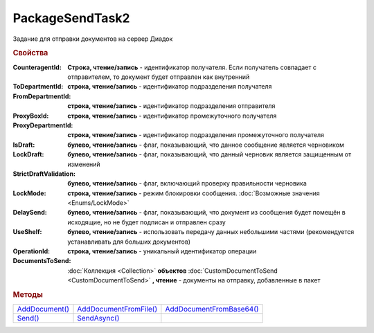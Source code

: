 PackageSendTask2
================

Задание для отправки документов на сервер Диадок


.. rubric:: Свойства

:CounteragentId:
  **Строка, чтение/запись** - идентификатор получателя. Если получатель совпадает с отправителем, то документ будет отправлен как внутренний

:ToDepartmentId:
  **строка, чтение/запись** - идентификатор подразделения получателя

:FromDepartmentId:
  **строка, чтение/запись** - идентификатор подразделения отправителя

:ProxyBoxId:
  **строка, чтение/запись** - идентификатор промежуточного получателя

:ProxyDepartmentId:
  **строка, чтение/запись** - идентификатор подразделения промежуточного получателя

:IsDraft:
  **булево, чтение/запись** - флаг, показывающий, что данное сообщение является черновиком

:LockDraft:
  **булево, чтение/запись** - флаг, показывающий, что данный черновик является защищенным от изменений

:StrictDraftValidation:
  **булево, чтение/запись** - флаг, включающий проверку правильности черновика

:LockMode:
  **строка, чтение/запись** - режим блокировки сообщения. :doc:`Возможные значения <Enums/LockMode>`

:DelaySend:
  **булево, чтение/запись** - флаг, показывающий, что документ из сообщения будет помещён в исходящие, но не будет подписан и отправлен сразу

:UseShelf:
  **булево, чтение/запись** - использовать передачу данных небольшими частями (рекомендуется устанавливать для больших документов)

:OperationId:
  **строка, чтение/запись** - уникальный идентификатор операции

:DocumentsToSend:
  :doc:`Коллекция <Collection>` **объектов** :doc:`CustomDocumentToSend <CustomDocumentToSend>` **, чтение** - документы на отправку, добавленные в пакет



.. rubric:: Методы

+----------------------------------+------------------------------------------+--------------------------------------------+
| |PackageSendtTask2-AddDocument|_ | |PackageSendtTask2-AddDocumentFromFile|_ | |PackageSendtTask2-AddDocumentFromBase64|_ |
+----------------------------------+------------------------------------------+--------------------------------------------+
| |PackageSendtTask2-Send|_        | |PackageSendtTask2-SendAsync|_           |                                            |
+----------------------------------+------------------------------------------+--------------------------------------------+


.. |PackageSendtTask2-AddDocument| replace:: AddDocument()
.. |PackageSendtTask2-AddDocumentFromFile| replace:: AddDocumentFromFile()
.. |PackageSendtTask2-AddDocumentFromBase64| replace:: AddDocumentFromBase64()
.. |PackageSendtTask2-Send| replace:: Send()
.. |PackageSendtTask2-SendAsync| replace:: SendAsync()


.. _PackageSendtTask2-AddDocument:
.. method:: PackageSendTask2.AddDocument(TitleName, Function, Version)

  :TitleName: ``строка`` название типа документа
  :Function: ``строка`` функция документа
  :Version: ``строка`` версия документа

  Добавляет :doc:`новый элемент <CustomDocumentToSend>` в коллекцию *DocumentsToSend* и возвращает его



.. _PackageSendtTask2-AddDocumentFromFile:
.. method:: PackageSendTask2.AddDocumentFromFile(TitleName, Function, Version, FilePath)

  :TitleName: ``строка`` название типа документа
  :Function: ``строка`` функция документа
  :Version: ``строка`` версия документа
  :FilePath: ``строка`` путь до файла контрагента

  Добавляет :doc:`новый элемент <CustomDocumentToSend>` в коллекцию *DocumentsToSend*, загружая контент из файла, и возвращает его



.. _PackageSendtTask2-AddDocumentFromBase64:
.. method:: PackageSendTask2.AddDocumentFromBase64(TitleName, Function, Version, Base64)

  :TitleName: ``строка`` название типа документа
  :Function: ``строка`` функция документа
  :Version: ``строка`` версия документа
  :Base64: ``строка`` контент документа в Base64

  Добавляет :doc:`новый элемент <CustomDocumentToSend>` в коллекцию *DocumentsToSend*, загружая контент из Base64 строки, и возвращает его



.. _PackageSendtTask2-Send:
.. method:: PackageSendtTask2.Send()

  Производит отправку документов и возвращает :doc:`отправленные документы <DocumentPackage>`.
  Если отправка пакета с заполненным *OperationId* завершилась успехом, то все остальные попытки отправки с тем же идентификатором не будут приводить к отправке нового пакета, а в результате выполнения метода вернется ранее отправленный пакет



.. _PackageSendtTask2-SendAsync:
.. method:: PackageSendtTask2.SendAsync()

  Асинхронно отправляет пакет документов в Диадок и возвращает :doc:`AsyncResult` с :doc:`отправленными документами <DocumentPackage>` в качестве результата.
  Если отправка пакета с заполненным *OperationId* завершилась успехом, то все остальные попытки отправки с тем же идентификатором не будут приводить к отправке нового пакета, а в результате выполнения метода вернется ранее отправленный пакет




.. seealso:: :doc:`../HowTo/HowTo_post_document`
